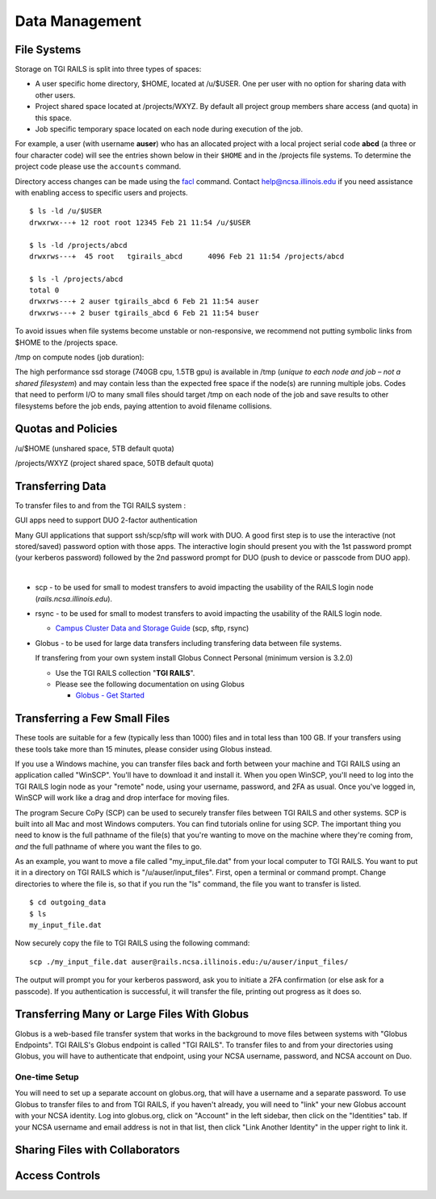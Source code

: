 Data Management
================

File Systems
------------

Storage on TGI RAILS is split into three types of spaces:

- A user specific home directory, $HOME, located at /u/$USER. One per user with no option
  for sharing data with other users.
- Project shared space located at /projects/WXYZ. By default all project group members share 
  access (and quota) in this space.
- Job specific temporary space located on each node during execution of the job.

For example, a user (with username **auser**) who has an allocated project
with a local project serial code **abcd** (a three or four character code) will see the entries shown below
in their ``$HOME`` and in the /projects file systems.
To determine the project code please use the ``accounts`` command.

Directory access changes can be made using the
`facl <https://linux.die.net/man/1/setfacl>`_ command. Contact
help@ncsa.illinois.edu if you need assistance with enabling access to
specific users and projects.

::

   $ ls -ld /u/$USER
   drwxrwx---+ 12 root root 12345 Feb 21 11:54 /u/$USER

   $ ls -ld /projects/abcd
   drwxrws---+  45 root   tgirails_abcd      4096 Feb 21 11:54 /projects/abcd

   $ ls -l /projects/abcd
   total 0
   drwxrws---+ 2 auser tgirails_abcd 6 Feb 21 11:54 auser
   drwxrws---+ 2 buser tgirails_abcd 6 Feb 21 11:54 buser
  
To avoid issues when file systems become unstable or non-responsive, we
recommend not putting symbolic links from $HOME to the /projects space.

/tmp on compute nodes (job duration):

The high performance ssd storage (740GB cpu, 1.5TB gpu) is available in
/tmp (*unique to each node and job – not a shared filesystem*) and may
contain less than the expected free space if the node(s) are running
multiple jobs. Codes that need to perform I/O to many small files should
target /tmp on each node of the job and save results to other
filesystems before the job ends, paying attention to avoid filename collisions.

Quotas and Policies
---------------------
/u/$HOME (unshared space, 5TB default quota)

/projects/WXYZ (project shared space, 50TB default quota)


Transferring Data
-----------------
To transfer files to and from the TGI RAILS system :

GUI apps need to support DUO 2-factor authentication

Many GUI applications that support ssh/scp/sftp will work with DUO. A
good first step is to use the interactive (not stored/saved) password
option with those apps. The interactive login should present you with
the 1st password prompt (your kerberos password) followed by the 2nd
password prompt for DUO (push to device or passcode from DUO app).

| 

-  scp - to be used for small to modest transfers to avoid impacting the
   usability of the RAILS login node (*rails.ncsa.illinois.edu*).

-  rsync - to be used for small to modest transfers to avoid impacting
   the usability of the RAILS login node.

   -  `Campus Cluster Data and Storage Guide <https://campuscluster.illinois.edu/resources/docs/storage-and-data-guide/>`_
      (scp, sftp, rsync)

-  Globus - to be used for large data transfers including transfering data between file systems.

   If transfering from your own system install Globus Connect Personal (minimum version is 3.2.0)

   -  Use the TGI RAILS collection "**TGI RAILS**".
   -  Please see the following documentation on using Globus

      -  `Globus - Get Started <https://docs.globus.org/how-to/get-started/>`_

.. _transferring-files:

.. _small-transfer-tools:

Transferring a Few Small Files
-------------------------------------------------

These tools are suitable for a few (typically less than 1000) files and in total less than 100 GB.  If your transfers using these tools take more than 15 minutes, please consider using Globus instead.  

If you use a Windows machine, you can transfer files back and forth between your machine and TGI RAILS using an application called "WinSCP".  You'll have to download it and install it.  When you open WinSCP, you'll need to log into the TGI RAILS login node as your "remote" node, using your username, password, and 2FA as usual.  Once you've logged in, WinSCP will work like a drag and drop interface for moving files.  

The program Secure CoPy (SCP) can be used to securely transfer files between TGI RAILS and other systems.  SCP is built into all Mac and most Windows computers.  You can find tutorials online for using SCP.  The important thing you need to know is the full pathname of the file(s) that you're wanting to move on the machine where they're coming from, *and* the full pathname of where you want the files to go.

As an example, you want to move a file called "my_input_file.dat" from your local computer to TGI RAILS.  You want to put it in a directory on TGI RAILS which is "/u/auser/input_files".  First, open a terminal or command prompt.  Change directories to where the file is, so that if you run the "ls" command, the file you want to transfer is listed.  

:: 

   $ cd outgoing_data
   $ ls
   my_input_file.dat
   
Now securely copy the file to TGI RAILS using the following command: 

:: 

   scp ./my_input_file.dat auser@rails.ncsa.illinois.edu:/u/auser/input_files/

The output will prompt you for your kerberos password, ask you to initiate a 2FA confirmation (or else ask for a passcode).  If you authentication is successful, it will transfer the file, printing out progress as it does so.


.. _globus:

Transferring Many or Large Files With Globus
---------------------------------------------

Globus is a web-based file transfer system that works in the background to move files between systems with "Globus Endpoints".  TGI RAILS's Globus endpoint is called "TGI RAILS".  To transfer files to and from your directories using Globus, you will have to authenticate that endpoint, using your  NCSA username, password, and NCSA account on Duo. 

One-time Setup
~~~~~~~~~~~~~~~~

You will need to set up a separate account on globus.org, that will have a username and a separate password.  To use Globus to transfer files to and from TGI RAILS, if you haven't already, you will need to "link" your new Globus account with your NCSA identity.  Log into globus.org, click on "Account" in the left sidebar, then click on the "Identities" tab.  If your NCSA username and email address is not in that list, then click "Link Another Identity" in the upper right to link it.


Sharing Files with Collaborators
--------------------------------


Access Controls
----------------

